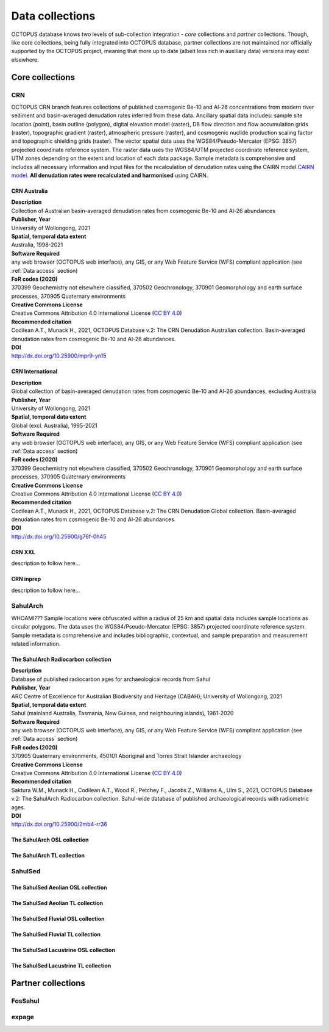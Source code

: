 ================
Data collections
================
OCTOPUS database knows two levels of sub-collection integration - *core* collections and *partner* collections. Though, like core collections, being fully integrated into OCTOPUS database, partner collections are not maintained nor officially supported by the OCTOPUS project, meaning that more up to date (albeit less rich in auxiliary data) versions may exist elsewhere.

Core collections
----------------

CRN
~~~
OCTOPUS CRN branch features collections of published cosmogenic Be-10 and Al-26 concentrations from modern river sediment and basin-averaged denudation rates inferred from these data. Ancillary spatial data includes: sample site location (point), basin outline (polygon), digital elevation model (raster), D8 flow direction and flow accumulation grids (raster), topographic gradient (raster), atmospheric pressure (raster), and cosmogenic nuclide production scaling factor and topographic shielding grids (raster). The vector spatial data uses the WGS84/Pseudo-Mercator (EPSG: 3857) projected coordinate reference system. The raster data uses the WGS84/UTM projected coordinate reference system, UTM zones depending on the extent and location of each data package. Sample metadata is comprehensive and includes all necessary information and input files for the recalculation of denudation rates using the CAIRN model `CAIRN model <https://github.com/LSDtopotools/LSDTopoTools_CRNBasinwide>`_. **All denudation rates were recalculated and harmonised** using CAIRN.

CRN Australia
"""""""""""""
| **Description**
| Collection of Australian basin-averaged denudation rates from cosmogenic Be-10 and Al-26 abundances
| **Publisher, Year**
| University of Wollongong, 2021
| **Spatial, temporal data extent**
| Australia, 1998-2021
| **Software Required**
| any web browser (OCTOPUS web interface), any GIS, or any Web Feature Service (WFS) compliant application (see :ref:`Data access` section)
| **FoR codes (2020)**
| 370399 Geochemistry not elsewhere classified, 370502 Geochronology, 370901 Geomorphology and earth surface processes, 370905 Quaternary environments
| **Creative Commons License**
| Creative Commons Attribution 4.0 International License (`CC BY 4.0 <https://creativecommons.org/licenses/by/4.0/>`_)
| **Recommended citation**
| Codilean A.T., Munack H., 2021, OCTOPUS Database v.2: The CRN Denudation Australian collection. Basin-averaged denudation rates from cosmogenic Be-10 and Al-26 abundances.
| **DOI**
| http://dx.doi.org/10.25900/mpr9-yn15

CRN International
"""""""""""""""""
| **Description**
| Global collection of basin-averaged denudation rates from cosmogenic Be-10 and Al-26 abundances, excluding Australia
| **Publisher, Year**
| University of Wollongong, 2021
| **Spatial, temporal data extent**
| Global (excl. Australia), 1995-2021
| **Software Required**
| any web browser (OCTOPUS web interface), any GIS, or any Web Feature Service (WFS) compliant application (see :ref:`Data access` section)
| **FoR codes (2020)**
| 370399 Geochemistry not elsewhere classified, 370502 Geochronology, 370901 Geomorphology and earth surface processes, 370905 Quaternary environments
| **Creative Commons License**
| Creative Commons Attribution 4.0 International License (`CC BY 4.0 <https://creativecommons.org/licenses/by/4.0/>`_)
| **Recommended citation**
| Codilean A.T., Munack H., 2021, OCTOPUS Database v.2: The CRN Denudation Global collection. Basin-averaged denudation rates from cosmogenic Be-10 and Al-26 abundances.
| **DOI**
| http://dx.doi.org/10.25900/g76f-0h45

CRN XXL
"""""""
| description to follow here...

CRN inprep
""""""""""
| description to follow here...

SahulArch
~~~~~~~~~
WHOAMI??? Sample locations were obfuscated within a radius of 25 km and spatial data includes sample locations as circular polygons. The data uses the WGS84/Pseudo-Mercator (EPSG: 3857) projected coordinate reference system. Sample metadata is comprehensive and includes bibliographic, contextual, and sample preparation and measurement related information.

The SahulArch Radiocarbon collection
""""""""""""""""""""""""""""""""""""
| **Description**
| Database of published radiocarbon ages for archaeological records from Sahul
| **Publisher, Year**
| ARC Centre of Excellence for Australian Biodiversity and Heritage (CABAH); University of Wollongong, 2021
| **Spatial, temporal data extent**
| Sahul (mainland Australia, Tasmania, New Guinea, and neighbouring islands), 1961-2020
| **Software Required**
| any web browser (OCTOPUS web interface), any GIS, or any Web Feature Service (WFS) compliant application (see :ref:`Data access` section)
| **FoR codes (2020)**
| 370905 Quaternary environments, 450101 Aboriginal and Torres Strait Islander archaeology
| **Creative Commons License**
| Creative Commons Attribution 4.0 International License (`CC BY 4.0 <https://creativecommons.org/licenses/by/4.0/>`_)
| **Recommended citation**
| Saktura W.M., Munack H., Codilean A.T., Wood R., Petchey F., Jacobs Z., Williams A., Ulm S., 2021, OCTOPUS Database v.2: The SahulArch Radiocarbon collection. Sahul-wide database of published archaeological records with radiometric ages.
| **DOI**
| http://dx.doi.org/10.25900/2mb4-rr36

The SahulArch OSL collection
""""""""""""""""""""""""""""
The SahulArch TL collection
"""""""""""""""""""""""""""

SahulSed
~~~~~~~~
The SahulSed Aeolian OSL collection
"""""""""""""""""""""""""""""""""""
The SahulSed Aeolian TL collection
""""""""""""""""""""""""""""""""""
The SahulSed Fluvial OSL collection
"""""""""""""""""""""""""""""""""""
The SahulSed Fluvial TL collection
""""""""""""""""""""""""""""""""""
The SahulSed Lacustrine OSL collection
""""""""""""""""""""""""""""""""""""""
The SahulSed Lacustrine TL collection
"""""""""""""""""""""""""""""""""""""

Partner collections
-------------------

FosSahul
~~~~~~~~

expage
~~~~~~
